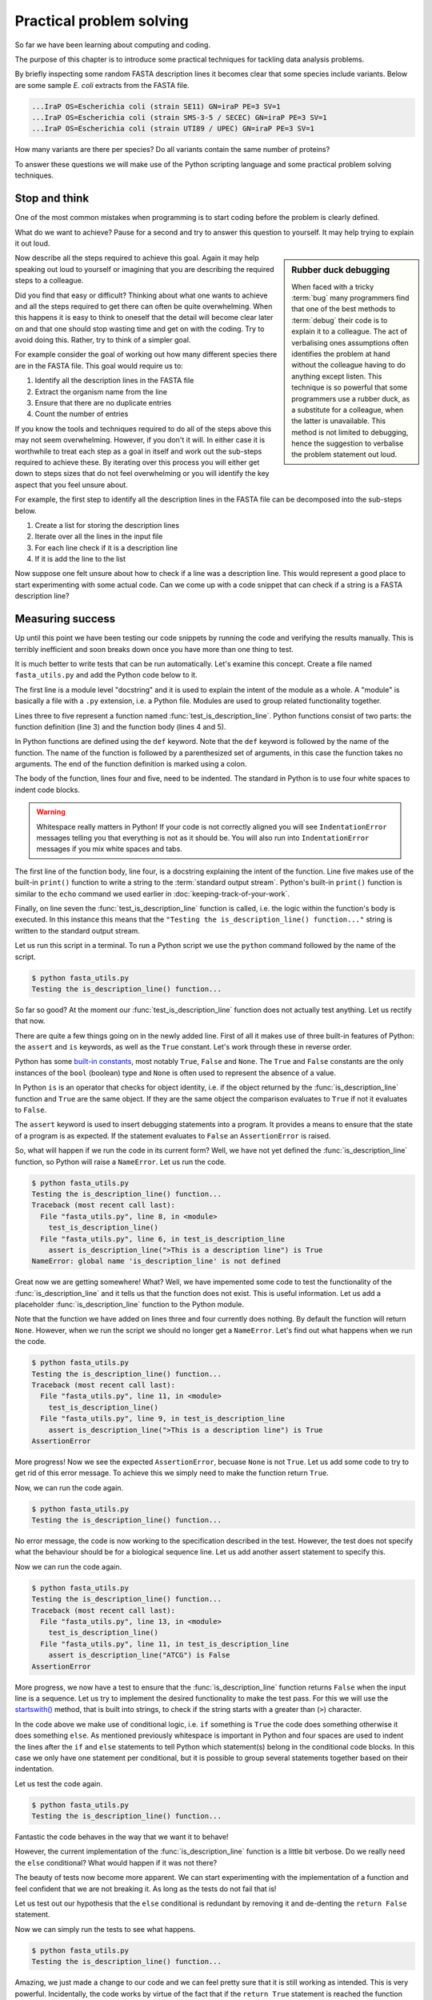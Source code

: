 Practical problem solving
=========================

So far we have been learning about computing and coding.

The purpose of this chapter is to introduce some practical techniques for
tackling data analysis problems.

By briefly inspecting some random FASTA description lines it becomes clear that
some species include variants. Below are some sample *E. coli* extracts from
the FASTA file.

.. code-block:: none

    ...IraP OS=Escherichia coli (strain SE11) GN=iraP PE=3 SV=1
    ...IraP OS=Escherichia coli (strain SMS-3-5 / SECEC) GN=iraP PE=3 SV=1
    ...IraP OS=Escherichia coli (strain UTI89 / UPEC) GN=iraP PE=3 SV=1

How many variants are there per species? Do all variants contain the same
number of proteins?

To answer these questions we will make use of the Python scripting language
and some practical problem solving techniques.


Stop and think
--------------

One of the most common mistakes when programming is to start coding before the
problem is clearly defined.

What do we want to achieve? Pause for a second and try to answer this question
to yourself. It may help trying to explain it out loud.

.. sidebar:: Rubber duck debugging

    When faced with a tricky :term:`bug` many programmers find that one of
    the best methods to :term:`debug` their code is to explain it to a
    colleague. The act of verbalising ones assumptions often identifies the
    problem at hand without the colleague having to do anything except listen.
    This technique is so powerful that some programmers use a rubber duck,
    as a substitute for a colleague, when the latter is unavailable. This method
    is not limited to debugging, hence the suggestion to verbalise the problem
    statement out loud.

Now describe all the steps required to achieve this goal. Again it may help
speaking out loud to yourself or imagining that you are describing the required
steps to a colleague.

Did you find that easy or difficult? Thinking about what one wants to achieve
and all the steps required to get there can often be quite overwhelming.
When this happens it is easy to think to oneself that the detail will become clear
later on and that one should stop wasting time and get on with the coding. Try
to avoid doing this. Rather, try to think of a simpler goal. 

For example consider the goal of working out how many different species there
are in the FASTA file. This goal would require us to:

1. Identify all the description lines in the FASTA file
2. Extract the organism name from the line
3. Ensure that there are no duplicate entries
4. Count the number of entries

If you know the tools and techniques required to do all of the steps above this
may not seem overwhelming. However, if you don't it will. In either case it is
worthwhile to treat each step as a goal in itself and work out the sub-steps
required to achieve these. By iterating over this process you
will either get down to steps sizes that do not feel overwhelming or you will
identify the key aspect that you feel unsure about.

For example, the first step to identify all the description lines in the
FASTA file can be decomposed into the sub-steps below.

1. Create a list for storing the description lines
2. Iterate over all the lines in the input file
3. For each line check if it is a description line
4. If it is add the line to the list

Now suppose one felt unsure about how to check if a line was a description
line. This would represent a good place to start experimenting with some actual
code. Can we come up with a code snippet that can check if a string is a FASTA
description line?


Measuring success
-----------------

Up until this point we have been testing our code snippets by running the code
and verifying the results manually. This is terribly inefficient and soon breaks
down once you have more than one thing to test.

It is much better to write tests that can be run automatically.  Let's examine
this concept. Create a file named ``fasta_utils.py`` and add the Python
code below to it.

.. code-block:: python
    :linenos:

    """Module containing utility functions for working with FASTA files."""

    def test_is_description_line():
        """Test the is_description_line() function."""
        print("Testing the is_description_line() function...")

    test_is_description_line()

The first line is a module level "docstring" and it is used to explain the
intent of the module as a whole.  A "module" is basically a file with a ``.py``
extension, i.e. a Python file. Modules are used to group related functionality
together.

Lines three to five represent a function named :func:`test_is_description_line`.
Python functions consist of two parts: the function definition (line 3) and the
function body (lines 4 and 5). 

In Python functions are defined using the ``def`` keyword. Note that the
``def`` keyword is followed by the name of the function. The name of the
function is followed by a parenthesized set of arguments, in this case the
function takes no arguments. The end of the function definition is marked using
a colon.

The body of the function, lines four and five, need to be indented. The standard
in Python is to use four white spaces to indent code blocks.

.. warning:: Whitespace really matters in Python! If your code is not correctly
             aligned you will see ``IndentationError`` messages telling you
             that everything is not as it should be. You will also run into
             ``IndentationError`` messages if you mix white spaces and tabs.

The first line of the function body, line four, is a docstring explaining the
intent of the function.  Line five makes use of the built-in ``print()``
function to write a string to the :term:`standard output stream`. Python's built-in
``print()`` function is similar to the ``echo`` command we used earlier in
:doc:`keeping-track-of-your-work`.

Finally, on line seven the :func:`test_is_description_line` function is called,
i.e. the logic within the function's body is executed. In this instance this
means that the ``"Testing the is_description_line() function..."`` string is
written to the standard output stream.

Let us run this script in a terminal. To run a Python script we use the ``python``
command followed by the name of the script.

.. code-block:: none

    $ python fasta_utils.py
    Testing the is_description_line() function...

So far so good? At the moment our :func:`test_is_description_line` function
does not actually test anything. Let us rectify that now.

.. code-block:: python
    :linenos:
    :emphasize-lines: 6

    """Module containing utility functions for working with FASTA files."""

    def test_is_description_line():
        """Test the is_description_line() function."""
        print("Testing the is_description_line() function...")
        assert is_description_line(">This is a description line") is True

    test_is_description_line()

There are quite a few things going on in the newly added line. First of all it
makes use of three built-in features of Python: the ``assert`` and ``is``
keywords, as well as the ``True`` constant. Let's work through these in reverse
order.

Python has some `built-in constants
<https://docs.python.org/2/library/constants.html>`_, most notably ``True``,
``False`` and ``None``. The ``True`` and ``False`` constants are the only
instances of the ``bool`` (boolean) type and ``None`` is often used to
represent the absence of a value.

In Python ``is`` is an operator that checks for object identity, i.e. if the
object returned by the :func:`is_description_line` function and ``True`` are
the same object. If they are the same object the comparison evaluates to
``True`` if not it evaluates to ``False``.

The ``assert`` keyword is used to insert debugging statements into a program.
It provides a means to ensure that the state of a program is as expected. If
the statement evaluates to ``False`` an ``AssertionError`` is raised.

So, what will happen if we run the code in its current form?
Well, we have not yet defined the :func:`is_description_line` function, so
Python will raise a ``NameError``. Let us run the code.

.. code-block:: none

    $ python fasta_utils.py
    Testing the is_description_line() function...
    Traceback (most recent call last):
      File "fasta_utils.py", line 8, in <module>
        test_is_description_line()
      File "fasta_utils.py", line 6, in test_is_description_line
        assert is_description_line(">This is a description line") is True
    NameError: global name 'is_description_line' is not defined

Great now we are getting somewhere! What? Well, we have impemented some
code to test the functionality of the :func:`is_description_line` and it
tells us that the function does not exist. This is useful information.
Let us add a placeholder :func:`is_description_line` function to the Python
module.

.. code-block:: python
    :linenos:
    :emphasize-lines: 3,4

    """Module containing utility functions for working with FASTA files."""

    def is_description_line(line):
        """Return True if the line is a FASTA description line."""

    def test_is_description_line():
        """Test the is_description_line() function."""
        print("Testing the is_description_line() function...")
        assert is_description_line(">This is a description line") is True

    test_is_description_line()

Note that the function we have added on lines three and four currently does nothing.
By default the function will return ``None``.  However, when we run the script
we should no longer get a ``NameError``. Let's find out what happens when we
run the code.

.. code-block:: none

    $ python fasta_utils.py
    Testing the is_description_line() function...
    Traceback (most recent call last):
      File "fasta_utils.py", line 11, in <module>
        test_is_description_line()
      File "fasta_utils.py", line 9, in test_is_description_line
        assert is_description_line(">This is a description line") is True
    AssertionError

More progress! Now we see the expected ``AssertionError``, becuase ``None`` is
not ``True``. Let us add some code to try to get rid of this error message. To
achieve this we simply need to make the function return ``True``.

.. code-block:: python
    :linenos:
    :emphasize-lines: 5

    """Module containing utility functions for working with FASTA files."""

    def is_description_line(line):
        """Return True if the line is a FASTA description line."""
        return True

    def test_is_description_line():
        """Test the is_description_line() function."""
        print("Testing the is_description_line() function...")
        assert is_description_line(">This is a description line") is True

    test_is_description_line()

Now, we can run the code again.

.. code-block:: none

    $ python fasta_utils.py
    Testing the is_description_line() function...

No error message, the code is now working to the specification described in the test.
However, the test does not specify what the behaviour should be for a biological
sequence line. Let us add another assert statement to specify this.

.. code-block:: python
    :linenos:
    :emphasize-lines: 11

    """Module containing utility functions for working with FASTA files."""

    def is_description_line(line):
        """Return True if the line is a FASTA description line."""
        return True

    def test_is_description_line():
        """Test the is_description_line() function."""
        print("Testing the is_description_line() function...")
        assert is_description_line(">This is a description line") is True
        assert is_description_line("ATCG") is False

    test_is_description_line()

Now we can run the code again.

.. code-block:: none

    $ python fasta_utils.py
    Testing the is_description_line() function...
    Traceback (most recent call last):
      File "fasta_utils.py", line 13, in <module>
        test_is_description_line()
      File "fasta_utils.py", line 11, in test_is_description_line
        assert is_description_line("ATCG") is False
    AssertionError

More progress, we now have a test to ensure that the :func:`is_description_line` function
returns ``False`` when the input line is a sequence. Let us try to implement the desired
functionality to make the test pass. For this we will use the
`startswith() <https://docs.python.org/2/library/stdtypes.html#str.startswith>`_ method,
that is built into strings, to check if the string starts with a greater than (``>``) character.

.. code-block:: python
    :linenos:
    :emphasize-lines: 5-8

    """Module containing utility functions for working with FASTA files."""

    def is_description_line(line):
        """Return True if the line is a FASTA description line."""
        if line.startswith(">"):
            return True
        else:
            return False

    def test_is_description_line():
        """Test the is_description_line() function."""
        print("Testing the is_description_line() function...")
        assert is_description_line(">This is a description line") is True
        assert is_description_line("ATCG") is False

    test_is_description_line()

In the code above we make use of conditional logic, i.e. ``if`` something is
``True`` the code does something otherwise it does something ``else``. As mentioned previously
whitespace is important in Python and four spaces are used to indent the lines after
the ``if`` and ``else`` statements to tell Python which statement(s) belong in the conditional
code blocks. In this case we only have one statement per conditional, but it is
possible to group several statements together based on their indentation.

Let us test the code again.

.. code-block:: none

    $ python fasta_utils.py
    Testing the is_description_line() function...


Fantastic the code behaves in the way that we want it to behave!

However, the current implementation of the :func:`is_description_line` function
is a little bit verbose. Do we really need the ``else`` conditional?  What
would happen if it was not there?

The beauty of tests now become more apparent. We can start experimenting with
the implementation of a function and feel confident that we are not breaking
it. As long as the tests do not fail that is!

Let us test out our hypothesis that the ``else`` conditional is redundant by
removing it and de-denting the ``return False`` statement.

.. code-block:: python
    :linenos:
    :emphasize-lines: 7

    """Module containing utility functions for working with FASTA files."""

    def is_description_line(line):
        """Return True if the line is a FASTA description line."""
        if line.startswith(">"):
            return True
        return False

Now we can simply run the tests to see what happens.

.. code-block:: none

    $ python fasta_utils.py
    Testing the is_description_line() function...

Amazing, we just made a change to our code and we can feel pretty sure that it is
still working as intended. This is very powerful. Incidentally, the code works
by virtue of the fact that if the ``return True`` statement is reached the function
returns ``True`` and exits, as such the second ``return`` statement is not called.

The methodology used in this section is known as Test-Driven Development, often
referred to as TDD. It involves three steps:

1. Write a test
2. Write minimal code to make the test pass
3. Refactor the code if necessary

In this instance we started off by writing a test checking that the
:func:`is_description_line` function returned ``True`` when the input was a
description line.  We then added *minimal* code to make the test pass, i.e.  we
simply made the function return ``True``. At this point no refactoring was
needed so we added another test to check that the function returned ``False``
when the input was a sequence line. We then added some naive code to make the
tests pass.  At this point, we believed that there was scope to improve the
implementation of the function, so we refactored it to remove the redundant
``else`` statement.

Well done! That was a lot of information. Go make yourself a cup of tea.


More string processing
----------------------

Because information about DNA and proteins are often stored in plain text files
many aspects of biological data processing involves manipulating text. In
computing text is often referred to as strings of characters. String
manipulation is is therefore a common task both for processing biological
sequences and for interpreting sequence identifiers.

This section will provide a brief summary of how Python can be used for
such string processing.

Start Python in its interactive mode by typing ``python`` into the terminal.

.. code-block:: none

    $ python
    Python 2.7.10 (default, Jul 14 2015, 19:46:27)
    [GCC 4.2.1 Compatible Apple LLVM 6.0 (clang-600.0.39)] on darwin
    Type "help", "copyright", "credits" or "license" for more information.
    >>>


The Python string object
^^^^^^^^^^^^^^^^^^^^^^^^

When parsing in strings from a text file one often has to deal with lines that
have leading and/or trailing white spaces. Commonly one wants to get rid of them.
This can be achieved using the ``strip()`` method built into the string object.

.. code-block:: python

    >>> "  text with leading/trailing spaces ".strip()
    'text with leading/trailing spaces'

Another common use case is to replace a word in a line. For example,
when we strip out the leading and trailing white spaces one might want to
update the word "with" to "without" to make the resulting string reflect
its current state. This can be achieved using the ``replace()`` method.

.. code-block:: python

    >>> "  text with leading/trailing spaces ".strip().replace("with", "without")
    'text without leading/trailing spaces'

.. note:: In the example above we chain the ``strip()`` and ``replace()`` methods
          together. In practise this means that the ``replace()`` methods acts
          on the return value of the ``strip()`` method.

.. sidebar:: What is the difference between a function and a method?

             Often the two terms are used interchangeably. However, a method refers
             to a function that is part of a class and the term function refers to
             a function which stands on its own.

Earlier we saw how the ``startswith()`` method can be used to identify FASTA
description lines.

.. code-block:: python

    >>> ">MySeq1|description line".startswith(">")
    True

The ``endswith()`` method complements the ``startswith()`` method and is often
used to examine file extensions.

.. code-block:: python

    >>> "/home/olsson/images/profile.png".endswith("png")
    True

This example above only works if the file extension is in lower case.

.. code-block:: python

    >>> "/home/olsson/images/profile.PNG".endswith("png")
    False

However, we can overcome this issue by adding a call to the ``lower()`` method,
which converts the string to lower case.

.. code-block:: python

    >>> "/home/olsson/images/profile.PNG".lower().endswith("png")
    True

Another common use case is to search for a particular string within
another string. For example one might want to find out if the UniProt
identifier "Q6GZX4" is present in a FASTA description line. To achieve this one
can use the ``find()`` method, which returns the index position (zero-based)
where the search term was first identified.

.. code-block:: python

    >>> ">sp|Q6GZX4|001R_FRG3G".find("Q6GZX4")
    4

If the search term is not identified ``find()`` returns -1.

.. code-block:: python

    >>> ">sp|P31946|1433B_HUMAN".find("Q6GZX4")
    -1

When iterating over lines in a file one often wants to split the line based on a
delimiter. This can be achieved using the ``split()`` method. By default this
splits on white space characters and returns a list of strings.

.. code-block:: python

    >>> "text without leading/trailing spaces".split()
    ['text', 'without', 'leading/trailing', 'spaces']

A different delimiter can be used by providing it as an argument to the ``split()``
method.

.. code-block:: python

    >>> ">sp|Q6GZX4|001R_FRG3G".split("|")
    ['>sp', 'Q6GZX4', '001R_FRG3G']

There are many variations on the string operators described above. It is useful
to familiarise yourself with the
`Python documentation on strings <https://docs.python.org/2/library/string.html>`_.


Regular expressions
^^^^^^^^^^^^^^^^^^^

Regular expressions can be defined as a series of characters that define a
search pattern.

Regular expressions can be very powerful. However, they can be
difficult to build up. Often it is a process of trial and error. This means
that once they have been created, and the trial and error process has been
forgotten, it can be extremely difficult to understand what the regular
expression does and why it is constructed the way it is.

.. warning:: Use regular expression as a last resort. A good rule of thumb is
             to always try to use string operations to implement the
             desired functionality and only switch to regular expressions when
             the code implemented using these operations becomes more
             difficult to understand than the equivalent regular expression.

To use regular expressions in Python we need to import the :mod:`re` module.
The :mod:`re` module is part of Python's standard library. Importing modules
in Python is achieved using the ``import`` keyword.

.. sidebar:: What is a standard library?

             In computing a standard library refers to a set of functionality
             that comes built-in with the core programming language.

.. code-block:: python

    >>> import re

Let us store a FASTA description line in a variable.

.. code-block:: python

    >>> fasta_desc = ">sp|Q6GZX4|001R_FRG3G"

Now, let us search for the UniProt identifer ``Q6GZX4`` within the line.

.. code-block:: python

    >>> re.search(r"Q6GZX4", fasta_desc)  # doctest: +ELLIPSIS
    <_sre.SRE_Match object at 0x...>

There are two things to note here:

1. We use a raw string to represent our regular expression, i.e. the string prefixed with an ``r``
2. The regular expression ``search()`` method returns a match object (or None if no match is found)

.. sidebar:: What is a "raw string"?

    In Python "raw" strings differ from regular strings in that the bashslash
    ``\`` character is interpreted literally. For example the regular string
    equivalent of ``r"\n"`` would be ``"\\n"`` where the first backslash is used
    to escape the effect of the second (remember that ``\n`` represents a
    newline).

    Raw strings were introduced in Python to make it easier to create regular
    expressions that rely heavily on the use of literal backslashes.

The index of the first matched character can be accessed using the match
object's ``start()`` method.  The match object also has an ``end()`` method
that returns the index of the last character + 1.

.. code-block:: python

    >>> match = re.search(r"Q6GZX4", fasta_desc)
    >>> if match:
    ...     print(fasta_desc[match.start():match.end()])
    ...
    Q6GZX4

In the above we make use of the fact that Python strings support slicing.
Slicing is a means to access a subsection of a sequence.  The ``[start:end]``
syntax is inclusive for the start index and exclusive for the end index.

.. code-block:: python

    >>> "012345"[2:4]
    '23'

To see the merit of regular expressions we need to create one that matches more
than one thing.  For example a regular expression that could match all the
patterns ``id0``, ``id1``, ..., ``id9``.

Now suppose that we had a list containing FASTA description lines with these
types of identifiers.

.. code-block:: python

    >>> fasta_desc_list = [">id0 match this",
    ...                    ">id9 and this",
    ...                    ">id100 but not this (initially)",
    ...                    "AATCG"]
    ...

Note that the list above also contains a sequence line that we
never want to match.

Let us loop over the items in this list and print out the lines that match our
identifier regular expression.

.. code-block:: python

    >>> for line in fasta_desc_list:
    ...     if re.search(r">id[0-9]\s", line):
    ...         print(line)
    ...
    >id0 match this
    >id9 and this

There are two noteworthy aspects of the regular
expression. Firstly, the ``[0-9]`` syntax means match any digit.
Secondly, the ``\s`` regular
expression meta character means match any white space character. 

.. sidebar:: The ``[0-9]`` syntax works in Bash too!

             For example to list the files ``photo_0.png``, ``photo_1.png``,
             ..., ``photo_9.png`` you could use the command.

             .. code-block:: none

                $ ls photo_[0-9].png

If one wanted to create a regular expression to match an identifier with an
arbitrary number of digits one can make use of the ``*`` meta character, which
causes the regular expression to match the preceding expression 0 or more times.

.. code-block:: python

    >>> for line in fasta_desc_list:
    ...     if re.search(r">id[0-9]*\s", line):
    ...         print(line)
    ...
    >id0 match this
    >id9 and this
    >id100 but not this (initially)

It is possible to extract specific pieces of information from a line using
regular expressions. This uses a concept known as "groups", which are indicated
using parenthesis. Let us try to extract the UniProt identifier from a FASTA
description line.

.. code-block:: python

    >>> print(fasta_desc)
    >sp|Q6GZX4|001R_FRG3G
    >>> match = re.search(r">sp\|([A-Z,0-9]*)\|", fasta_desc)

.. warning:: Note how horrible and incomprehensible the regular expression is.

It took me a couple of attempts to get this regular expression right as I
forgot that ``|`` is a regular expression meta character that needs to be
escaped using a backslash ``\``.

The regular expression representing the UniProt idendifier ``[A-Z,0-9]*`` means
match capital letters (``A-Z``) and digits (``0-9``) zero or more times (``*``).
The UniProt regular expression is enclosed in parenthesis. The parenthesis
denote that the UniProt identifier is a group that we would like access to. In
other words, the purpose of a group is to give the user access to a section of
interest within the regular expression.

.. code-block:: python

    >>> match.groups()
    ('Q6GZX4',)
    >>> match.group(0)  # Everything matched by the regular expression.
    '>sp|Q6GZX4|'
    >>> match.group(1)
    'Q6GZX4'

.. note:: There is a difference between the ``groups()`` and the ``group()``
          methods. The former returns a tuple containing all the groups
          defined in the regular expression. The latter takes an integer as
          input and returns a specific group. However, confusingly ``group(0)``
          returns everything matched by the regular expression and ``group(1)``
          returns the first group making the ``group()`` method appear as if
          it used a one-based indexing scheme.

Finally Let us have a look at a common pitfall when using regular expressions
in Python: the difference between the methods search() and match().

.. code-block:: python

    >>> print(re.search(r"cat", "my cat has a hat"))  # doctest: +ELLIPSIS
    <_sre.SRE_Match object at 0x...>
    >>> print(re.match(r"cat", "my cat has a hat"))  # doctest: +ELLIPSIS
    None

Basically ``match()`` only looks for a match at the beginning of the string to
be searched. For more information see the
`search() vs match() <https://docs.python.org/2/library/re.html#search-vs-match>`_
section in the Python documentation.

There is a lot more to regular expressions in particular all the meta
characters. For more information have a look at the
`regular expressions operations <https://docs.python.org/2/library/re.html>`_
section in the Python documentation.



Extracting the organism name
----------------------------

Armed with our new found knowledge of string processing let's create a function
for extracting the organism name from a SwissProt FASTA description line. In
other words given the lines:

.. code-block:: none

    >sp|P01090|2SS2_BRANA Napin-2 OS=Brassica napus PE=2 SV=2
    >sp|Q15942|ZYX_HUMAN Zyxin OS=Homo sapiens GN=ZYX PE=1 SV=1
    >sp|Q6QGT3|A1_BPT5 A1 protein OS=Escherichia phage T5 GN=A1 PE=2 SV=1

We would like to extract the strings:

.. code-block:: none

    Brassica napus
    Homo sapiens
    Escherichia phage T5

There are three things which are worth noting:

1. The organism name string is always preceeded by the key ``OS`` (Organism Name)
2. The organism name string can contain more than two words
3. The two letter key after the organism name string can vary, in the case
   above we see both ``PS`` (Protein Existence) and ``GE`` (Gene Name)

For more information about the UniProt FASTA description line go to `UniProt's
FASTA header <http://www.uniprot.org/help/fasta-headers>`_ page.

The three FASTA description lines examined above provide an excellent basis for
creating a test for the function that we want. Add the lines below
to your ``fasta_utils.py`` file.

.. code-block:: python
    :linenos:
    :lineno-start: 15
    :emphasize-lines: 1-9

    def test_extract_organism_name():
        """Test the extract_organism_name() function."""
        print("Testing the extract_organism_name() function...")
        lines = [">sp|P01090|2SS2_BRANA Napin-2 OS=Brassica napus PE=2 SV=2",
            ">sp|Q15942|ZYX_HUMAN Zyxin OS=Homo sapiens GN=ZYX PE=1 SV=1",
            ">sp|Q6QGT3|A1_BPT5 A1 protein OS=Escherichia phage T5 GN=A1 PE=2 SV=1"]
        organism_names = ["Brassica napus", "Homo sapiens", "Escherichia phage T5"]
        for line, organism_name in zip(lines, organism_names):
            assert extract_organism_name(line) == organism_name

    test_is_description_line()

In the above we make use of pythons built-in :func:`zip` function. This function takes two
lists as inputs and returns a list with paired values from the input lists.

.. code-block:: python

    >>> zip(["a", "b", "c"], [1, 2, 3])
    [('a', 1), ('b', 2), ('c', 3)]

Let's make sure that the tests fail.

.. code-block:: none

    $ python fasta_utils.py
    Testing the is_description_line() function...

What, no error message, what is going on? Ah, we added the test, but forgot to
add a line to call it. Let's rectify that.

.. code-block:: python
    :linenos:
    :lineno-start: 25
    :emphasize-lines: 2

    test_is_description_line()
    test_extract_organism_name()

Let's try again.

.. code-block:: none

    $ python fasta_utils.py
    Testing the is_description_line() function...
    Testing the extract_organism_name() function...
    Traceback (most recent call last):
      File "fasta_utils.py", line 26, in <module>
        test_extract_organism_name()
      File "fasta_utils.py", line 23, in test_extract_organism_name
        assert extract_organism_name(line) == organism_name
    NameError: global name 'extract_organism_name' is not defined

Success! We now have a failing test informing us that we need to create the
:func:`extract_organism_name` function. Let's do that.

.. code-block:: python
    :linenos:
    :lineno-start: 15
    :emphasize-lines: 1,2

    def extract_organism_name(line):
        """Return the organism name from a FASTA description line."""

Let's find out where this minimal implementation gets us.

.. code-block:: none

    $ python fasta_utils.py
    Testing the is_description_line() function...
    Testing the extract_organism_name() function...
    Traceback (most recent call last):
      File "fasta_utils.py", line 29, in <module>
        test_extract_organism_name()
      File "fasta_utils.py", line 26, in test_extract_organism_name
        assert extract_organism_name(line) == organism_name
    AssertionError

The test fails as expected. However, since we are looping over many input
lines it would be good to get an idea of which test failed. We can achieve this
by making use of the fact that we can provide a custom message to be passed to
the ``AssertionError``. Let us pass it the input line. Note the addition of the
trailing ``, line`` in line 26.

.. code-block:: python
    :linenos:
    :lineno-start: 25
    :emphasize-lines: 2

        for line, organism_name in zip(lines, organism_names):
            assert extract_organism_name(line) == organism_name, line


Let's see what we get now.

.. code-block:: none

    $ python fasta_utils.py
    Testing the is_description_line() function...
    Testing the extract_organism_name() function...
    Traceback (most recent call last):
      File "fasta_utils.py", line 29, in <module>
        test_extract_organism_name()
      File "fasta_utils.py", line 26, in test_extract_organism_name
        assert extract_organism_name(line) == organism_name, line
    AssertionError: >sp|P01090|2SS2_BRANA Napin-2 OS=Brassica napus PE=2 SV=2

Much better! Let us try to implement a basic regular expression to make this
pass. First of all we need to make sure we import the :mod:`re`
module.

.. code-block:: python
    :linenos:
    :emphasize-lines: 3

    """Module containing utility functions for working with FASTA files."""

    import re

Then we can implement a regular expression to try to extract the organism name.

.. code-block:: python
    :linenos:
    :lineno-start: 17
    :emphasize-lines: 1-4

    def extract_organism_name(line):
        """Return the organism name from a FASTA description line."""
        match = re.search(r"OS=(.*) PE=", line)
        return match.group(1)

Remember the ``.*`` means match any character zero or more times and the
surrounding parenthesis creates a group.

Let us see what happens now.

.. code-block:: none

    $ python fasta_utils.py
    Testing the is_description_line() function...
    Testing the extract_organism_name() function...
    Traceback (most recent call last):
      File "fasta_utils.py", line 34, in <module>
        test_extract_organism_name()
      File "fasta_utils.py", line 31, in test_extract_organism_name
        assert extract_organism_name(line) == organism_name, line
    AssertionError: >sp|Q15942|ZYX_HUMAN Zyxin OS=Homo sapiens GN=ZYX PE=1 SV=1

Progress! We are now seeing a different error message. The issue is that the key after
the regular expression is ``GN`` rather than ``PE``. Let us try to rectify that.

.. code-block:: python
    :linenos:
    :lineno-start: 17
    :emphasize-lines: 3

    def extract_organism_name(line):
        """Return the organsim name from a FASTA description line."""
        match = re.search(r"OS=(.*) [A-Z]{2}=", line)
        return match.group(1)

The regular expression now states that instead of ``PE`` it wants any capital
letter ``[A-Z]`` repeated twice ``{2}``. Let's find out if this fixes the issue.

.. code-block:: none

    $ python fasta_utils.py
    Testing the is_description_line() function...
    Testing the extract_organism_name() function...
    Traceback (most recent call last):
      File "fasta_utils.py", line 33, in <module>
        test_extract_organism_name()
      File "fasta_utils.py", line 30, in test_extract_organism_name
        assert extract_organism_name(line) == organism_name, line
    AssertionError: >sp|P01090|2SS2_BRANA Napin-2 OS=Brassica napus PE=2 SV=2

What, back at square one again? As mentioned previously, regular expressions can be painful
and should only be used as a last resort. This also exemplifies why it is
important to have tests. Sometimes you think you make an innocuous change, but instead things
just fall apart.

At this stage the error message is not very useful, let us change it to print
out the value returned by the function instead.

.. code-block:: python
    :linenos:
    :lineno-start: 29
    :emphasize-lines: 2

        for line, organism_name in zip(lines, organism_names):
            assert extract_organism_name(line) == organism_name, extract_organism_name(line)

Now, let's see what is going on.

.. code-block:: none

    $ python fasta_utils.py
    Testing the is_description_line() function...
    Testing the extract_organism_name() function...
    Traceback (most recent call last):
      File "fasta_utils.py", line 33, in <module>
        test_extract_organism_name()
      File "fasta_utils.py", line 30, in test_extract_organism_name
        assert extract_organism_name(line) == organism_name, extract_organism_name(line)
    AssertionError: Brassica napus PE=2

Our regular expression is basically matching too much. The reason for this is that the
``*`` meta character acts in a "greedy" fashion matching as much as possible,
see :numref:`greedy_vs_non-greedy_regular_expression`. In this case
the ``PE=2`` is included in the match group as ``[A-Z]{2}`` is matched by the ``SV=`` key
at the end of the line. The fix is to make the ``*`` meta character act in a "non-greedy"
fashion. This is achieved by adding a ``?`` suffix to it.

.. code-block:: python
    :linenos:
    :lineno-start: 17
    :emphasize-lines: 3

    def extract_organism_name(line):
        """Return the organism name from a FASTA description line."""
        match = re.search(r"OS=(.*?) [A-Z]{2}=", line)
        return match.group(1)

Let's find out what happens now.

.. code-block:: none

    $ python fasta_utils.py
    Testing the is_description_line() function...
    Testing the extract_organism_name() function...

All the tests pass! Well done, time for another cup of tea.

.. _greedy_vs_non-greedy_regular_expression:
.. figure:: images/greedy-regex.png
   :alt: Greedy vs non-greedy regular expression.

   Figure illustrating the difference between a greedy and a non-greedy regular
   expression. The ``*`` meta-character causes the previous regular expression,
   in this case the any character (``.``), to be matched zero or more times.
   This is done in a greedy fashion, i.e. trying to match as much text as
   possible.  To make that part of the regular expression match as little text
   as possible, i.e. to work in a non-greedy fashion, we use the meta-character
   ``*?``.



Only running tests when the module is called directly
-----------------------------------------------------

In Python, modules provide a means to group related functionality together. For
example we have already looked at and made use of the :mod:`re` module, which
groups functionality for working with regular expressions.

In Python any file with a ``.py`` extension is a module. This means that the
file that we have been creating, ``fasta_utils.py``, is a module.

To make use of the functionality within a module one needs to ``import`` it.
Let's try this out in an interactive session

.. code-block:: none

    $ python

Now we can import the module.

.. code-block:: python

    >>> import fasta_utils  # doctest: +SKIP
    Testing the is_description_line() function...
    Testing the extract_organism_name() function...

Note that the tests run just like when we call the ``fasta_utils.py``
script directly. This is an undesired side effect of the current
implementation. It would be better if the tests were not run when the module
is imported.

To improve the behaviour of the :mod:`fasta_utils` module we will make use of a
special Python attribute called ``__name__``, which provides a string representation
of :term:`scope`. When commands are run from a script or the interactive prompt the
name attribute is set to ``__main__``. When a module is imported the ``__name__``
attribute is set to the name of the module.

.. code-block:: python

    >>> print(__name__)
    __main__
    >>> print(fasta_utils.__name__)  # doctest: +SKIP
    fasta_utils

Using this information we can update the ``fasta_utils.py`` file with
the changes highlighted below.

.. code-block:: python
    :linenos:
    :lineno-start: 32
    :emphasize-lines: 1-3

    if __name__ == "__main__":
        test_is_description_line()
        test_extract_organism_name()

Let us make sure that the tests still run if we run the script directly.

.. code-block:: none

    $ python fasta_utils.py
    Testing the is_description_line() function...
    Testing the extract_organism_name() function...

Now we can reload the module in the interactive prompt we were working in
earlier to make sure that the tests no longer get executed.

.. code-block:: python

    >>> reload(fasta_utils)  # doctest: +SKIP
    <module 'fasta_utils' from 'fasta_utils.py'>

The test suite is no longer being called upon loading the module and no lines
logging the progress of the testing suite is being printed to the terminal.

Note that simply calling the ``import fasta_utils`` command again will not
actually detect the changes that we made to the ``fasta_utils.py`` file,
which is why we make use of Python's built-in :func:`reload` function. Alternatively,
one could have exited the Python shell, using Ctrl-D or the :func:`exit` function,
and then started a new interactive Python session and imported the :mod:`fasta_utils`
module again.


Counting the number of unique organisms
---------------------------------------

We can now use the :mod:`fasta_utils` module to start answering some of the
biological questions that we posed at the beginning of this chapter. For now
let us do this using an interactive Python shell.

.. code-block:: none

    $ python
    Python 2.7.10 (default, Jul 14 2015, 19:46:27)
    [GCC 4.2.1 Compatible Apple LLVM 6.0 (clang-600.0.39)] on darwin
    Type "help", "copyright", "credits" or "license" for more information.
    >>>

Now we will start by importing the modules that we want to use. In this case
:mod:`fasta_utils` for processing the data and :mod:`gzip` for opening and
reading in the data from the ``uniprot_sprot.2015-11-26.fasta.gz`` file.

.. code-block:: python

    >>> import fasta_utils
    >>> import gzip

Now we create a list for storing all the FASTA description lines.

    >>> fasta_desc_lines = []

We can then open the file using the :func:`gzip.open` function. Note that this
returns a file handle.

.. code-block:: python

    >>> file_handle = gzip.open("../data/uniprot_sprot.2015-11-26.fasta.gz")

Using a ``for`` loop we can iterate over all the lines in the input file.

    >>> for line in file_handle:
    ...     if fasta_utils.is_description_line(line):
    ...          fasta_desc_lines.append(line)
    ...

When we are finished with the input file we must remember to close it.

    >>> file_handle.close()

Let's check that the number of FASTA description lines using the built-in
:func:`len` function. This function returns the number of items
in the list, i.e. the length of the list.

    >>> len(fasta_desc_lines)
    549832

Okay now it is time to find the number of unique organisms. For this we will make
use of a data structure called ``set``. In Python sets are used to compare
collections of unique elements. This means that sets are ideally suited for
operations that you may associate with Venn diagrams.

However, in this instance we simply use the ``set`` data structure to ensure
that we only get one unique representative of each organism. In other words
even if one calls the :func:`set.add` function several times with the same item
the item will only occur once in the set.

    >>> organisms = set()
    >>> for line in fasta_desc_lines:
    ...     s = fasta_utils.extract_organism_name(line)
    ...     organisms.add(s)
    ...
    >>> len(organisms)
    13251

Great, now we know that there are 13,251 unique organisms represented in the
FASTA file.


Finding the number of variants per species and the number of proteins per variant
---------------------------------------------------------------------------------

Suppose we had a FASTA file containing only four entries with the description
lines below.

.. code-block:: none

    >sp|P12334|AZUR1_METJ Azurin iso-1 OS=Methylomonas sp. (strain J) PE=1 SV=2
    >sp|P12335|AZUR2_METJ Azurin iso-2 OS=Methylomonas sp. (strain J) PE=1 SV=1
    >sp|P23827|ECOT_ECOLI Ecotin OS=Escherichia coli (strain K12) GN=eco PE=1 SV=1
    >sp|B6I1A7|ECOT_ECOSE Ecotin OS=Escherichia coli (strain SE11) GN=eco PE=3 SV=1

The analysis in the previous section would have identified these as three
separate entities.

.. code-block:: none

    Methylomonas sp. (strain J)
    Escherichia coli (strain K12)
    Escherichia coli (strain SE11)

Now, suppose that we wanted to find out how many variants there were of each
species. In the example above there would be be one variant of ``Methylomonas
sp.`` and two variants of ``Escherichia coli``. Furthermore, suppose that we
also wanted to find out how many proteins were associated with each variant.

We could achieve this by creating a nested data structure using Python's built
in dictionary type. At the top level we should have a dictionary
whose keys were the species, e.g. ``Escherichia coli``. The values in the top
level dictionary should themselves be dictionaries. The keys of the nested dictionaries
should be the full organism name, e.g. ``Escherichia coli (strain K12)``. The values
in the nested dictionary should be an integer representing the number of proteins found
for that organism. Below is a YAML representation of the data structure that should be
created from the four entries above.

.. code-block:: yaml

    ---
    Methylomonas sp.:
      Methylomonas sp. (strain J): 2
    Escherichia coli:
      Escherichia coli (strain K12): 1
      Escherichia coli (strain SE11): 1

So what type of functionality would we need to achieve this? First of all we need a
function that given an organism name returns the associated species. In other words
something that converts ``Escherichia coli (strain K12)`` to ``Escherichia coli``.
Secondly, we need a function that given a list of organism names returns the data
structure described above.

Let us start by creating a test for converting the organism name into a species.
Add the test below to ``fasta_utils.py``.

.. code-block:: python
    :linenos:
    :lineno-start: 32
    :emphasize-lines: 1-4, 9

    def test_organism_name2species():
        print("Testing the organism_name2species() function...")
        assert organism_name2species("Methylomonas sp. (strain J)") == "Methylomonas sp."
        assert organism_name2species("Homo sapiens") == "Homo sapiens"

    if __name__ == "__main__":
        test_is_description_line()
        test_extract_organism_name()
        test_organism_name2species()

Let's find out what error this gives us.

.. code-block:: none

    $ python fasta_utils.py
    Testing the is_description_line() function...
    Testing the extract_organism_name() function...
    Testing the organism_name2species() function...
    Traceback (most recent call last):
      File "fasta_utils.py", line 40, in <module>
        test_organism_name2species()
      File "fasta_utils.py", line 34, in test_organism_name2species
        assert organism_name2species("Methylomonas sp. (strain J)") == "Methylomonas sp."
    NameError: global name 'organism_name2species' is not defined

The error message is telling us that we need to define the
:func:`organism_name2species` function. Add the lines below to define it.

.. code-block:: python
    :linenos:
    :lineno-start: 32
    :emphasize-lines: 1-2

    def organism_name2species(organism_name):
        """Return the species from the FASTA organism name."""

Now we get a new error message when we run the tests.

.. code-block:: none

    $ python fasta_utils.py
    Testing the is_description_line() function...
    Testing the extract_organism_name() function...
    Testing the organism_name2species() function...
    Traceback (most recent call last):
      File "fasta_utils.py", line 43, in <module>
        test_organism_name2species()
      File "fasta_utils.py", line 37, in test_organism_name2species
        assert organism_name2species("Methylomonas sp. (strain J)") == "Methylomonas sp."
    AssertionError

Great, let us add some logic to the function.

.. code-block:: python
    :linenos:
    :lineno-start: 32
    :emphasize-lines: 3-4

    def organism_name2species(organism_name):
        """Return the species from the FASTA organism name."""
        words = organism_name.split()
        return words[0] + " " + words[1]

Above, we split the organism name based on whitespace separators and return the
first two words joined by a space character.

.. note:: In Python, and many other scripting languages, strings can be concatenated using the ``+`` operator.

         .. code-block:: python

                >>> "hello" + " " + "world"
                'hello world'

Time to test the code again.

.. code-block:: none

    $ python fasta_utils.py
    Testing the is_description_line() function...
    Testing the extract_organism_name() function...
    Testing the organism_name2species() function...

Great, the function is working! Let us define a new test for the function that
will generate the nested data structure we described earlier.

.. code-block:: python
    :linenos:
    :lineno-start: 42
    :emphasize-lines: 1-23, 29

    def test_summarise_species_protein_data():
        print("Testing summarise_species_protein_data() function...")
        fasta_desc_lines = [
    ">sp|P12334|AZUR1_METJ Azurin iso-1 OS=Methylomonas sp. (strain J) PE=1 SV=2",
    ">sp|P12335|AZUR2_METJ Azurin iso-2 OS=Methylomonas sp. (strain J) PE=1 SV=1",
    ">sp|P23827|ECOT_ECOLI Ecotin OS=Escherichia coli (strain K12) GN=eco PE=1 SV=1",
    ">sp|B6I1A7|ECOT_ECOSE Ecotin OS=Escherichia coli (strain SE11) GN=eco PE=3 SV=1"
        ]
        summary = summarise_species_protein_data(fasta_desc_lines)
        
        # The top level dictionary will contain two entries.
        assert len(summary) == 2  
        assert "Methylomonas sp." in summary
        assert "Escherichia coli" in summary

        # The value of the Methylomonas sp. entry is a dictionary with one
        # entry in it.
        assert len(summary["Methylomonas sp."]) == 1
        assert summary["Methylomonas sp."]["Methylomonas sp. (strain J)"] == 2

        # The value of the Escherichia coli entry is a dictionary with two
        # entries in it.
        assert len(summary["Escherichia coli"]) == 2
        assert summary["Escherichia coli"]["Escherichia coli (strain K12)"] == 1
        assert summary["Escherichia coli"]["Escherichia coli (strain SE11)"] == 1

    if __name__ == "__main__":
        test_is_description_line()
        test_extract_organism_name()
        test_organism_name2species()
        test_summarise_species_protein_data()

This should all be getting familiar now. Time to run the tests.

.. code-block:: none

    $ python fasta_utils.py
    Testing the is_description_line() function...
    Testing the extract_organism_name() function...
    Testing the organism_name2species() function...
    Testing summarise_species_protein_data() function...
    Traceback (most recent call last):
      File "fasta_utils.py", line 70, in <module>
        test_summarise_species_protein_data()
      File "fasta_utils.py", line 50, in test_summarise_species_protein_data
        summary = summarise_species_protein_data(fasta_desc_lines)
    NameError: global name 'summarise_species_protein_data' is not defined

Again we start by defining the function.

.. code-block:: python
    :linenos:
    :lineno-start: 42
    :emphasize-lines: 1-2

    def summarise_species_protein_data(fasta_desc_lines):
        """Return data structure summarising the organism and protein data."""

And then we run the tests again.

.. code-block:: none

    $ python fasta_utils.py
    Testing the is_description_line() function...
    Testing the extract_organism_name() function...
    Testing the organism_name2species() function...
    Testing summarise_species_protein_data() function...
    Traceback (most recent call last):
      File "fasta_utils.py", line 74, in <module>
        test_summarise_species_protein_data()
      File "fasta_utils.py", line 57, in test_summarise_species_protein_data
        assert len(summary) == 2
    TypeError: object of type 'NoneType' has no len()

Time to add an implementation.

.. code-block:: python
    :linenos:
    :lineno-start: 42
    :emphasize-lines: 3-10

    def summarise_species_protein_data(fasta_desc_lines):
        """Return data structure summarising the organism and protein data."""
        summary = dict()
        for line in fasta_desc_lines:
            variant_name = extract_organism_name(line)
            species_name = organism_name2species(variant_name)
            variant_dict = summary.get(species_name, dict())
            variant_dict[variant_name] = variant_dict.get(variant_name, 0) + 1
            summary[species_name] = variant_dict
        return summary

In the above we make use of the dictionary's built-in ``get()`` method, which
returns the value associated with the key provided as the first argument. If the
key does not yet exist in the dictionary it returns the second argument, the
default value.

On line 48 we try to access a ``variant_dict`` dictionary from within the ``summary``
dictionary, we are in other words working with a nested data structure. If there
is no entry associated with the ``species_name`` the ``get()`` method will return
an empty dictionary (``dict()``).

On line 49 we keep count of the number of times a variant of a species, as defined
by the full organism name, has been observed. In this instance we
use the ``get()`` method to get the number of times the variant has been observed
previously and then we add 1 to it. If the variant has never been observed previously
it will not be in the dictionary and the ``variant_dict.get(variant_name, 0)`` method
call will return 0 (the default value specified).

Line 50 updates the top level dictionary by adding the
``variant_dict`` dictionary to the ``summary`` dictionary.

Let's see if it the implementation works as expected.

.. code-block:: none

    $ python fasta_utils.py
    Testing the is_description_line() function...
    Testing the extract_organism_name() function...
    Testing the organism_name2species() function...
    Testing summarise_species_protein_data() function...

Hurray!

Finally, let us write a separate script to convert an input FASTA file into a
YAML summary file. Create the file ``fasta2yaml_summary.py`` and add the
code below to it.

.. code-block:: python

    #!/usr/bin/env python

    import sys
    import yaml

    import fasta_utils

    fasta_desc_lines = list()

    with sys.stdin as fh:
        for line in fh:
            if fasta_utils.is_description_line(line):
                fasta_desc_lines.append(line)

    summary = fasta_utils.summarise_species_protein_data(fasta_desc_lines)
    yaml_text = yaml.dump(summary, explicit_start=True, default_flow_style=False)

    with sys.stdout as fh:
        fh.write(yaml_text)

In the code above we make use of the yaml module to convert our data structure
to the YAML file format. The PyYAML package is not part of the Python's
standard library, but it is easily installed using ``pip`` (for more detailed
instructions see :ref:`installing_python_packages`).

.. code-block:: none

    $ sudo pip install pyyaml

The script also makes use of ``sys.stdin`` and ``sys.stdout`` to read from
the :term:`standard input stream` and write to the :term:`standard output
stream`, respectively. This means that we can :term:`pipe` in the content to
our script and pipe output from our script.
For example to examine the YAML
output using the ``less`` pager one could use the command below.

.. code-block:: none

    $ gunzip -c data/uniprot_sprot.2015-11-26.fasta.gz | python fasta2yaml_summary.py | less

This immediately reveals that there are organisms in the SwissProt FASTA file
that have few protein associated with them.

.. note:: 

    Remember the benefits of using pipes was described in :ref:`creating_workflows_using_pipes`.

.. code-block:: none

    ---
    AKT8 murine:
      AKT8 murine leukemia virus: 1
    AKV murine:
      AKV murine leukemia virus: 3
    Abelson murine:
      Abelson murine leukemia virus: 3
    Abies alba:
      Abies alba: 1
    Abies balsamea:
      Abies balsamea: 3

.. note:: The formatting in the YAML file above was created for us by the call
          to the ``yaml.dump()`` method in the ``fasta2yaml_summary.py``
          script.

Great work!

Key concepts
------------

- Think about the problem at hand before you start coding
- Break down large tasks into smaller more manageable tasks, repeat until the
  tasks seem trivial
- Test-driven development is a software development practise that can help
  break tasks into manageable chunks that can be tested
- Many aspects of biological data processing boil down to string manipulations
- Regular expressions are a powerful tool for performing string manipulations,
  but use with caution as they can result in confusion
- Python has many built-in packages for performing complex tasks, in this chapter
  we used the :mod:`re` package for working with regular expressions
- There are also many third party Python packages that can be installed, in
  this chapter we made use of the :mod:`yaml` package for writing out a data
  structure as a YAML file
- If in doubt, turn to the abundance of resources for Python online including
  manuals, tutorials and help forums
